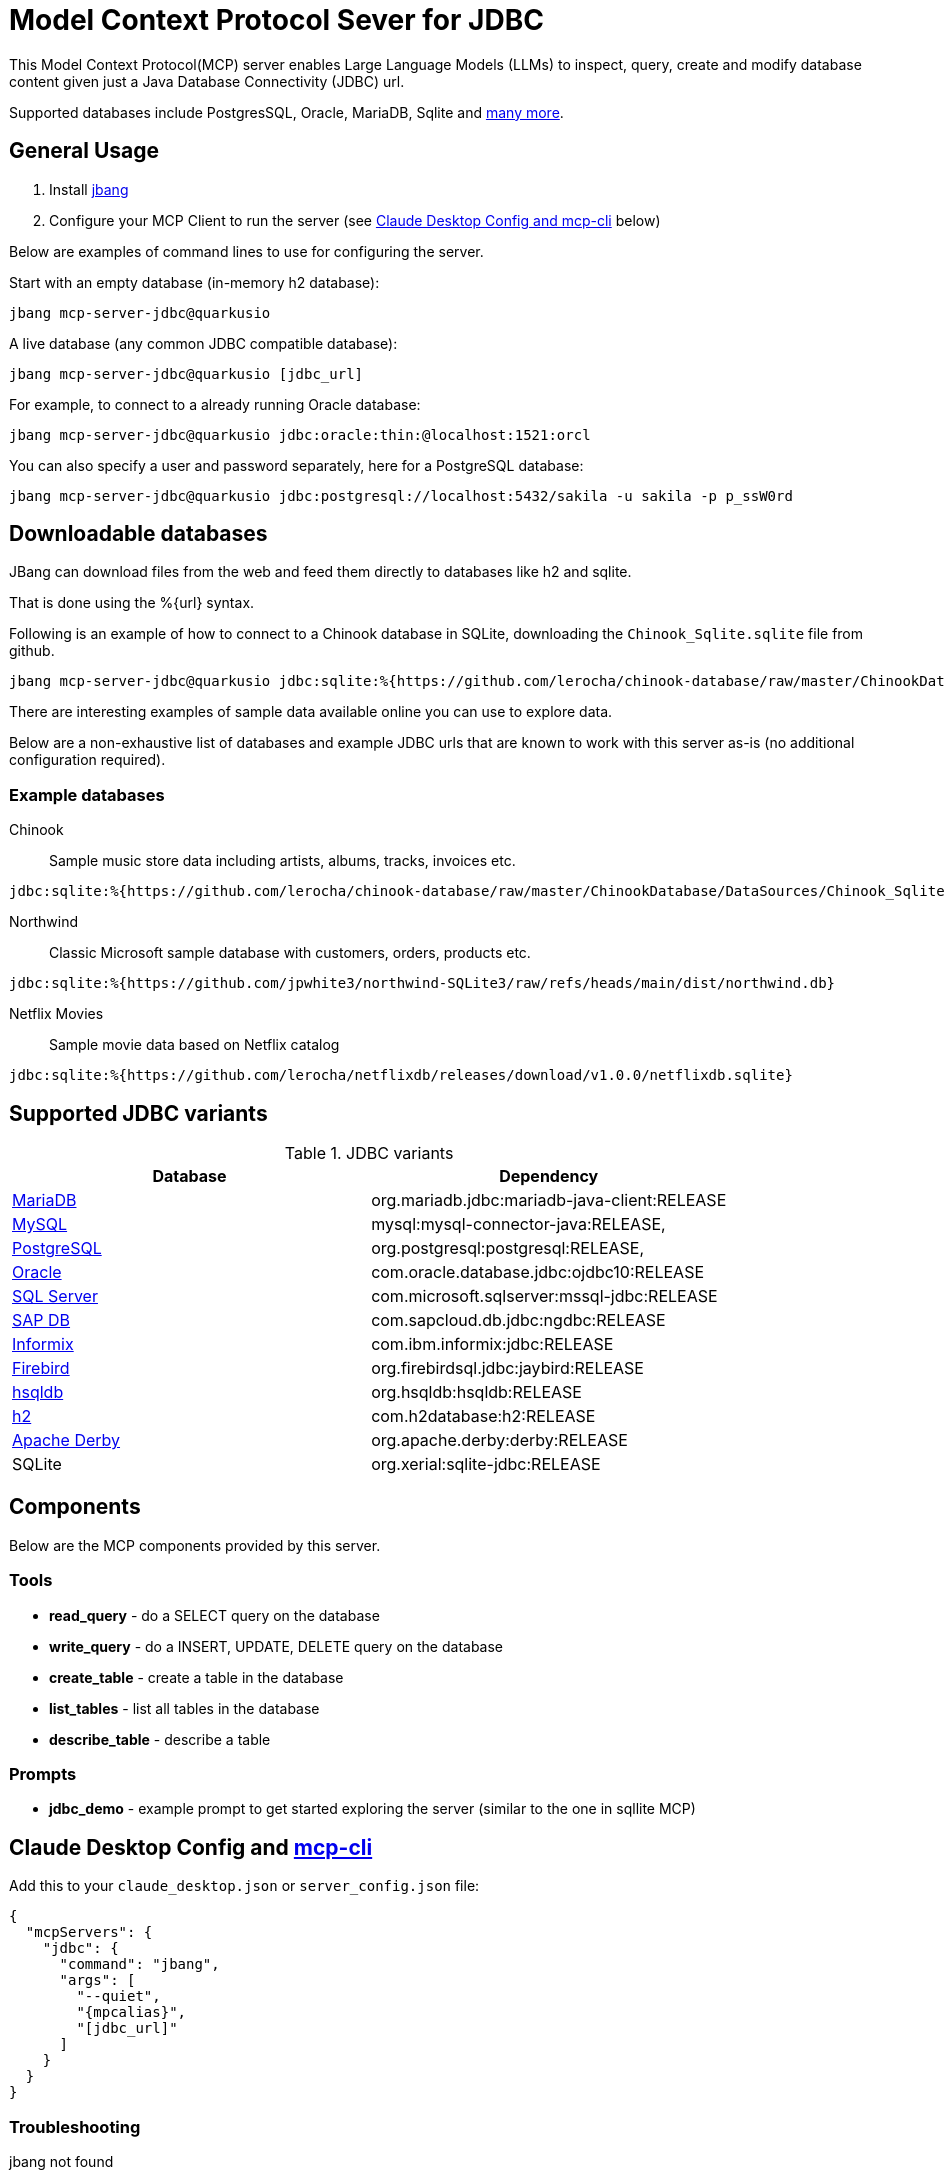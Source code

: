 = Model Context Protocol Sever for JDBC
:mpcalias: mcp-server-jdbc@quarkusio

This Model Context Protocol(MCP) server enables Large Language Models (LLMs) to inspect, query, create and modify database content given just a Java Database Connectivity (JDBC) url.

Supported databases include PostgresSQL, Oracle, MariaDB, Sqlite and <<jdbc_variants,many more>>.

== General Usage 

1. Install https://www.jbang.dev/download/[jbang]
2. Configure your MCP Client to run the server (see <<claude_desktop_config>> below)

Below are examples of command lines to use for configuring the server.

Start with an empty database (in-memory h2 database):

[source,shell,subs="attributes"]
----
jbang {mpcalias}
----

A live database (any common JDBC compatible database):

[source,shell,subs="attributes"]
----
jbang {mpcalias} [jdbc_url]
----

For example, to connect to a already running Oracle database:

[source,shell,subs="attributes"]
----
jbang {mpcalias} jdbc:oracle:thin:@localhost:1521:orcl
----

You can also specify a user and password separately, here for a PostgreSQL database:

[source,shell,subs="attributes"]
----
jbang {mpcalias} jdbc:postgresql://localhost:5432/sakila -u sakila -p p_ssW0rd
----

== Downloadable databases

JBang can download files from the web and feed them directly to databases like h2 and sqlite.

That is done using the %{url} syntax.

Following is an example of how to connect to a Chinook database in SQLite, downloading the `Chinook_Sqlite.sqlite` file from github.

[source,shell,subs="attributes"]
----
jbang {mpcalias} jdbc:sqlite:%{https://github.com/lerocha/chinook-database/raw/master/ChinookDatabase/DataSources/Chinook_Sqlite.sqlite}
----

There are interesting examples of sample data available online you can use to explore data.

Below are a non-exhaustive list of databases and example JDBC urls that are known to work with this server as-is (no additional configuration required).

=== Example databases 

Chinook::

Sample music store data including artists, albums, tracks, invoices etc.
[source]
----
jdbc:sqlite:%{https://github.com/lerocha/chinook-database/raw/master/ChinookDatabase/DataSources/Chinook_Sqlite.sqlite}
----

Northwind:: 

Classic Microsoft sample database with customers, orders, products etc.

[source]
----
jdbc:sqlite:%{https://github.com/jpwhite3/northwind-SQLite3/raw/refs/heads/main/dist/northwind.db}
----

Netflix Movies:: 

Sample movie data based on Netflix catalog
[source]
----
jdbc:sqlite:%{https://github.com/lerocha/netflixdb/releases/download/v1.0.0/netflixdb.sqlite}
----

== Supported JDBC variants [[jdbc_variants]]

.JDBC variants
|===
|Database|Dependency

|https://mariadb.com/kb/en/mariadb-connector-j/[MariaDB]
|org.mariadb.jdbc:mariadb-java-client:RELEASE

|https://dev.mysql.com/doc/connector-j/8.0/en/[MySQL]
|mysql:mysql-connector-java:RELEASE,

|https://jdbc.postgresql.org/documentation/head/connect.html[PostgreSQL]
|org.postgresql:postgresql:RELEASE,

|https://docs.oracle.com/en/database/oracle/oracle-database/19/jjdbc/JDBC-driver-connection-url-syntax.html[Oracle]
|com.oracle.database.jdbc:ojdbc10:RELEASE

|https://docs.microsoft.com/en-us/sql/connect/jdbc/microsoft-jdbc-driver-for-sql-server?view=sql-server-ver15[SQL Server]
|com.microsoft.sqlserver:mssql-jdbc:RELEASE

|https://help.sap.com/viewer/0eec0d68141541d1b07893a39944924e/2.0.02/en-US/109397c2206a4ab2a5386d494f4cf75e.html[SAP DB]
|com.sapcloud.db.jdbc:ngdbc:RELEASE

|https://www.ibm.com/docs/en/informix-servers/14.10?topic=SSGU8G_14.1.0/com.ibm.jdbc_pg.doc/ids_jdbc_501.htm[Informix]
|com.ibm.informix:jdbc:RELEASE

|https://www.firebirdsql.org/file/documentation/drivers_documentation/java/3.0.7/firebird-classic-server.html[Firebird]
|org.firebirdsql.jdbc:jaybird:RELEASE

|https://hsqldb.org/doc/2.0/guide/dbproperties-chapt.html[hsqldb]
|org.hsqldb:hsqldb:RELEASE

|https://www.h2database.com/html/features.html#database_url[h2]
|com.h2database:h2:RELEASE

|https://db.apache.org/derby/docs/10.8/devguide/cdevdvlp17453.html[Apache Derby]
|org.apache.derby:derby:RELEASE

|SQLite
|org.xerial:sqlite-jdbc:RELEASE
|===

== Components

Below are the MCP components provided by this server.

=== Tools 

* *read_query* - do a SELECT query on the database
* *write_query* - do a INSERT, UPDATE, DELETE query on the database
* *create_table* - create a table in the database
* *list_tables* - list all tables in the database
* *describe_table* - describe a table

=== Prompts

* *jdbc_demo* - example prompt to get started exploring the server (similar to the one in sqllite MCP)

== Claude Desktop Config and https://github.com/chrishayuk/mcp-cli[mcp-cli] [[claude_desktop_config]]


Add this to your `claude_desktop.json` or `server_config.json` file:

[source,json]
----
{
  "mcpServers": {
    "jdbc": {
      "command": "jbang",
      "args": [
        "--quiet",
        "{mpcalias}",
        "[jdbc_url]"
      ]
    }
  }
}
----

=== Troubleshooting

jbang not found::
* Make sure you have `jbang` installed and available in your PATH
* Alternatively, use full path to jbang executable (e.g. `/Users/username/.jbang/jbang`)

Get more logging::

To get more detailed logging you can add the following parameters to the jbang command line:

[source,shell]
----
-Dquarkus.log.file.enable=true -Dquarkus.log.file.path=${user.home}/mcp-server-jdbc.log
----

Example:

[source,shell,subs="attributes"] 
----
jbang -Dquarkus.log.file.enable=true -Dquarkus.log.file.path=${user.home}/mcp-server-jdbc.log {mpcalias} jdbc:h2:mem:testdb
----

=== How was this made ?

The MCP server uses Quarkus, the Supersonic Subatomic Java Framework and its Model Context Protocol support.

If you want to learn more about Quarkus MCP Server support, please see this https://quarkus.io/blog/mcp-server/[blog post] 
and the Quarkus MCP Server https://docs.quarkiverse.io/quarkus-mcp-server/dev/[extension documentation].

To launch the server and handle the magic setup of JDBC urls it uses https://jbang.dev/[jbang] to
setup Java and run the .jar as transparent as possible. Very similar to how `uvx`, `pipx`, `npmx` and others works; just for Java.

